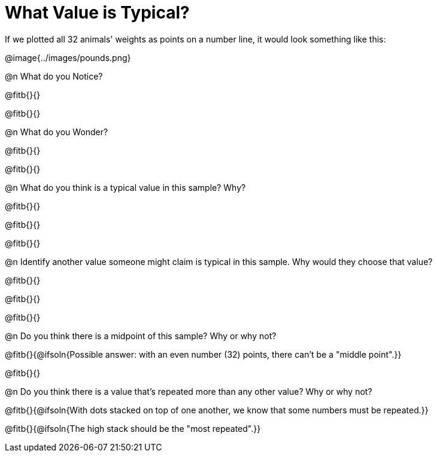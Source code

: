 = What Value is Typical?

If we plotted all 32 animals' weights as points on a number line, it would look something like this:

@image{../images/pounds.png}

@n What do you Notice?

@fitb{}{}

@fitb{}{}

@n What do you Wonder?

@fitb{}{}

@fitb{}{}

@n What do you think is a typical value in this sample? Why?

@fitb{}{}

@fitb{}{}

@fitb{}{}

@n Identify another value someone might claim is typical in this sample. Why would they choose that value?

@fitb{}{}

@fitb{}{}

@fitb{}{}

@n Do you think there is a midpoint of this sample? Why or why not?

@fitb{}{@ifsoln{Possible answer: with an even number (32) points, there can't be a "middle point".}}

@fitb{}{}

@n Do you think there is a value that's repeated more than any other value? Why or why not?

@fitb{}{@ifsoln{With dots stacked on top of one another, we know that some numbers must be repeated.}}

@fitb{}{@ifsoln{The high stack should be the "most repeated".}}
